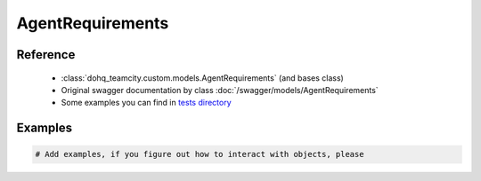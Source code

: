 ############
AgentRequirements
############

Reference
========

  + :class:`dohq_teamcity.custom.models.AgentRequirements` (and bases class)
  + Original swagger documentation by class :doc:`/swagger/models/AgentRequirements`
  + Some examples you can find in `tests directory <https://github.com/devopshq/teamcity/blob/develop/test>`_

Examples
========
.. code-block:: python::

    # Add examples, if you figure out how to interact with objects, please


